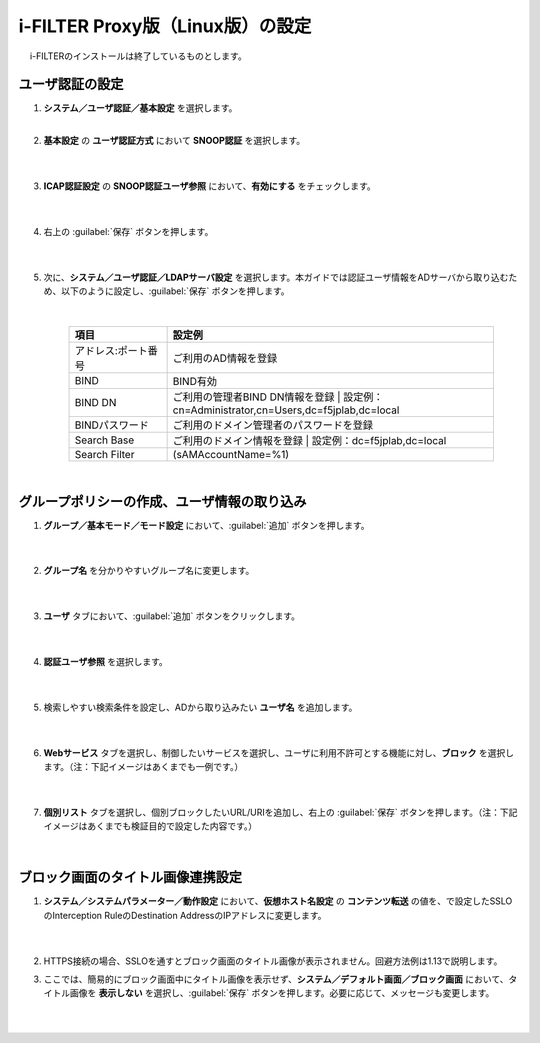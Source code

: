 i-FILTER Proxy版（Linux版）の設定
======================================

　 i-FILTERのインストールは終了しているものとします。

ユーザ認証の設定
---------------

#. **システム／ユーザ認証／基本設定** を選択します。   
    |  
#. **基本設定** の **ユーザ認証方式** において **SNOOP認証** を選択します。

    .. image:: images/mod11-1.png
    |  
#. **ICAP認証設定** の **SNOOP認証ユーザ参照** において、**有効にする** をチェックします。

    .. image:: images/mod11-2.png
    |  
#. 右上の :guilabel:`保存` ボタンを押します。

    .. image:: images/mod11-3.png
    |  
#. 次に、**システム／ユーザ認証／LDAPサーバ設定** を選択します。本ガイドでは認証ユーザ情報をADサーバから取り込むため、以下のように設定し、:guilabel:`保存` ボタンを押します。


    .. image:: images/mod11-4.png
    |
    .. csv-table:: 
         :header: "項目", "設定例"
         :widths: 15, 50

         "アドレス:ポート番号", "ご利用のAD情報を登録"
         "BIND", "BIND有効"
         "BIND DN","ご利用の管理者BIND DN情報を登録  |  設定例：cn=Administrator,cn=Users,dc=f5jplab,dc=local"
         "BINDパスワード","ご利用のドメイン管理者のパスワードを登録"
         "Search Base","ご利用のドメイン情報を登録  |  設定例：dc=f5jplab,dc=local"
         "Search Filter","(sAMAccountName=%1)"
    |  

グループポリシーの作成、ユーザ情報の取り込み
--------------------------------------

#. **グループ／基本モード／モード設定** において、:guilabel:`追加` ボタンを押します。

    .. image:: images/mod11-5.png
    | 
#. **グループ名** を分かりやすいグループ名に変更します。

    .. image:: images/mod11-6.png
    | 
#. **ユーザ** タブにおいて、:guilabel:`追加` ボタンをクリックします。

    .. image:: images/mod11-7.png
    | 
#. **認証ユーザ参照** を選択します。

    .. image:: images/mod11-8.png
    | 
#. 検索しやすい検索条件を設定し、ADから取り込みたい **ユーザ名** を追加します。

    .. image:: images/mod11-9.png
    | 
#. **Webサービス** タブを選択し、制御したいサービスを選択し、ユーザに利用不許可とする機能に対し、**ブロック** を選択します。（注：下記イメージはあくまでも一例です。）

    .. image:: images/mod11-10.png
    | 
#. **個別リスト** タブを選択し、個別ブロックしたいURL/URIを追加し、右上の :guilabel:`保存` ボタンを押します。（注：下記イメージはあくまでも検証目的で設定した内容です。）

    .. image:: images/mod11-11.png
    | 

ブロック画面のタイトル画像連携設定
--------------------------------------

#. **システム／システムパラメーター／動作設定** において、**仮想ホスト名設定** の **コンテンツ転送** の値を、で設定したSSLOのInterception RuleのDestination AddressのIPアドレスに変更します。

    .. image:: images/mod11-12.png
    |  
#. HTTPS接続の場合、SSLOを通すとブロック画面のタイトル画像が表示されません。回避方法例は1.13で説明します。

#. ここでは、簡易的にブロック画面中にタイトル画像を表示せず、**システム／デフォルト画面／ブロック画面** において、タイトル画像を **表示しない** を選択し、:guilabel:`保存` ボタンを押します。必要に応じて、メッセージも変更します。

    .. image:: images/mod11-13.png
    | 

